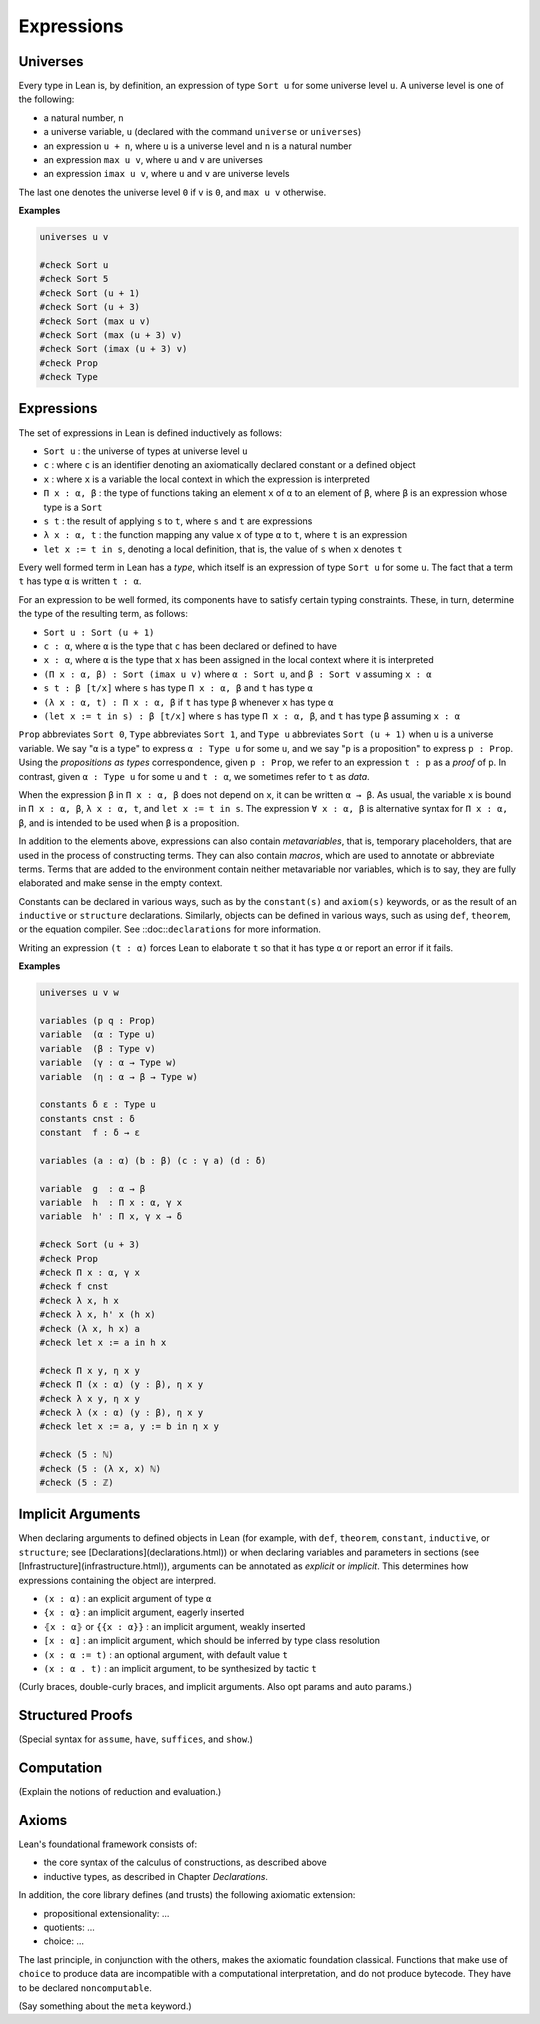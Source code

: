 ===========
Expressions
===========

Universes
=========

Every type in Lean is, by definition, an expression of type ``Sort u`` for some universe level ``u``. A universe level is one of the following:

* a natural number, ``n``
* a universe variable, ``u`` (declared with the command ``universe`` or ``universes``)
* an expression ``u + n``, where ``u`` is a universe level and ``n`` is a natural number
* an expression ``max u v``, where ``u`` and ``v`` are universes
* an expression ``imax u v``, where ``u`` and ``v`` are universe levels

The last one denotes the universe level ``0`` if ``v`` is ``0``, and ``max u v`` otherwise.

**Examples**

.. code-block:: lean

   universes u v

   #check Sort u
   #check Sort 5
   #check Sort (u + 1)
   #check Sort (u + 3)
   #check Sort (max u v)
   #check Sort (max (u + 3) v)
   #check Sort (imax (u + 3) v)
   #check Prop
   #check Type 

Expressions
===========

The set of expressions in Lean is defined inductively as follows:

* ``Sort u`` : the universe of types at universe level ``u``
* ``c`` : where ``c`` is an identifier denoting an axiomatically declared constant or a defined object
* ``x`` : where ``x`` is a variable the local context in which the expression is interpreted
* ``Π x : α, β`` : the type of functions taking an element ``x`` of ``α`` to an element of ``β``, where ``β`` is an expression whose type is a ``Sort``
* ``s t`` : the result of applying ``s`` to ``t``, where ``s`` and ``t`` are expressions
* ``λ x : α, t`` : the function mapping any value ``x`` of type ``α`` to ``t``, where ``t`` is an expression
* ``let x := t in s``, denoting a local definition, that is, the value of ``s`` when ``x`` denotes ``t``

Every well formed term in Lean has a *type*, which itself is an expression of type ``Sort u`` for some ``u``. The fact that a term ``t`` has type ``α`` is written ``t : α``. 

For an expression to be well formed, its components have to satisfy certain typing constraints. These, in turn, determine the type of the resulting term, as follows:

* ``Sort u : Sort (u + 1)``
* ``c : α``, where ``α`` is the type that ``c`` has been declared or defined to have
* ``x : α``, where ``α`` is the type that ``x`` has been assigned in the local context where it is interpreted
* ``(Π x : α, β) : Sort (imax u v)`` where ``α : Sort u``, and ``β : Sort v`` assuming ``x : α`` 
* ``s t : β [t/x]`` where ``s`` has type ``Π x : α, β`` and ``t`` has type ``α``
* ``(λ x : α, t) : Π x : α, β`` if ``t`` has type ``β`` whenever ``x`` has type ``α``
* ``(let x := t in s) : β [t/x]`` where ``s`` has type ``Π x : α, β``, and ``t`` has type ``β`` assuming ``x : α`` 

``Prop`` abbreviates ``Sort 0``, ``Type`` abbreviates ``Sort 1``, and ``Type u`` abbreviates ``Sort (u + 1)`` when ``u`` is a universe variable. We say "``α`` is a type" to express ``α : Type u`` for some ``u``, and we say "``p`` is a proposition" to express ``p : Prop``. Using the *propositions as types* correspondence, given ``p : Prop``, we refer to an expression ``t : p`` as a *proof* of ``p``. In contrast, given ``α : Type u`` for some ``u`` and ``t : α``, we sometimes refer to ``t`` as *data*.

When the expression ``β`` in ``Π x : α, β`` does not depend on ``x``, it can be written ``α → β``. As usual, the variable ``x`` is bound in ``Π x : α, β``, ``λ x : α, t``, and ``let x := t in s``. The expression ``∀ x : α, β`` is alternative syntax for ``Π x : α, β``, and is intended to be used when ``β`` is a proposition.

In addition to the elements above, expressions can also contain *metavariables*, that is, temporary placeholders, that are used in the process of constructing terms. They can also contain *macros*, which are used to annotate or abbreviate terms.
Terms that are added to the environment contain neither metavariable nor variables, which is to say, they are fully elaborated and make sense in the empty context.
 
Constants can be declared in various ways, such as by the ``constant(s)`` and ``axiom(s)`` keywords, or as the result of an ``inductive`` or ``structure`` declarations. Similarly, objects can be defined in various ways, such as using ``def``, ``theorem``, or the equation compiler. See ::doc::``declarations`` for more information.

Writing an expression ``(t : α)`` forces Lean to elaborate ``t`` so that it has type ``α`` or report an error if it fails.

**Examples**

.. code-block:: lean

   universes u v w

   variables (p q : Prop)
   variable  (α : Type u)
   variable  (β : Type v)
   variable  (γ : α → Type w)
   variable  (η : α → β → Type w)

   constants δ ε : Type u
   constants cnst : δ
   constant  f : δ → ε

   variables (a : α) (b : β) (c : γ a) (d : δ)

   variable  g  : α → β
   variable  h  : Π x : α, γ x
   variable  h' : Π x, γ x → δ

   #check Sort (u + 3)
   #check Prop
   #check Π x : α, γ x
   #check f cnst
   #check λ x, h x
   #check λ x, h' x (h x)
   #check (λ x, h x) a
   #check let x := a in h x

   #check Π x y, η x y
   #check Π (x : α) (y : β), η x y
   #check λ x y, η x y 
   #check λ (x : α) (y : β), η x y 
   #check let x := a, y := b in η x y

   #check (5 : ℕ)
   #check (5 : (λ x, x) ℕ)
   #check (5 : ℤ)
 

Implicit Arguments
==================

When declaring arguments to defined objects in Lean (for example, with ``def``, ``theorem``, ``constant``, ``inductive``, or ``structure``; see [Declarations](declarations.html)) or when declaring variables and parameters in sections (see [Infrastructure](infrastructure.html)), arguments can be annotated as *explicit* or *implicit*. This determines how expressions containing the object are interpred.

* ``(x : α)`` : an explicit argument of type ``α``
* ``{x : α}`` : an implicit argument, eagerly inserted
* ``⦃x : α⦄`` or ``{{x : α}}`` : an implicit argument, weakly inserted
* ``[x : α]`` : an implicit argument, which should be inferred by type class resolution
* ``(x : α := t)`` : an optional argument, with default value ``t``
* ``(x : α . t)`` : an implicit argument, to be synthesized by tactic ``t``

 

(Curly braces, double-curly braces, and implicit arguments. Also opt params and auto params.)

Structured Proofs
=================

(Special syntax for ``assume``, ``have``, ``suffices``, and ``show``.)

Computation
===========

(Explain the notions of reduction and evaluation.)

Axioms
======

Lean's foundational framework consists of:

* the core syntax of the calculus of constructions, as described above
* inductive types, as described in Chapter *Declarations*. 

In addition, the core library defines (and trusts) the following axiomatic extension:

* propositional extensionality: ...
* quotients: ...
* choice: ...

The last principle, in conjunction with the others, makes the axiomatic foundation classical. Functions that make use of ``choice`` to produce data are incompatible with a computational interpretation, and do not produce bytecode. They have to be declared ``noncomputable``.

(Say something about the ``meta`` keyword.)


